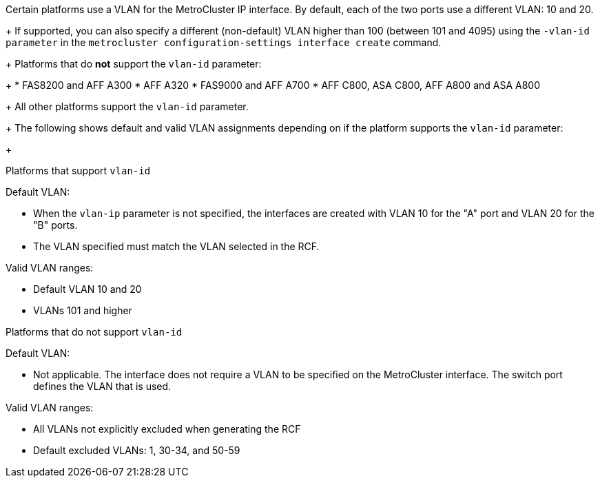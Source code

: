 
Certain platforms use a VLAN for the MetroCluster IP interface. By default, each of the two ports use a different VLAN: 10 and 20. 
+
If supported, you can also specify a different (non-default) VLAN higher than 100 (between 101 and 4095) using the `-vlan-id parameter` in the `metrocluster configuration-settings interface create` command.
+
Platforms that do *not* support the `vlan-id` parameter:
+
* FAS8200 and AFF A300
* AFF A320
* FAS9000 and AFF A700
* AFF C800, ASA C800, AFF A800 and ASA A800
+
All other platforms support the `vlan-id` parameter.
+
The following shows default and valid VLAN assignments depending on if the platform supports the `vlan-id` parameter:
+
[role="tabbed-block"]
====
.Platforms that support `vlan-id`
--
Default VLAN:

* When the `vlan-ip` parameter is not specified, the interfaces are created with VLAN 10 for the "A" port and VLAN 20 for the "B" ports.
* The VLAN specified must match the VLAN selected in the RCF.

Valid VLAN ranges:

* Default VLAN 10 and 20
* VLANs 101 and higher
--
.Platforms that do not support `vlan-id`
--
Default VLAN: 

* Not applicable. The interface does not require a VLAN to be specified on the MetroCluster interface. The switch port defines the VLAN that is used.

Valid VLAN ranges:

* All VLANs not explicitly excluded when generating the RCF
* Default excluded VLANs: 1, 30-34, and 50-59 

--
====


// 22 APR 2021, BURT 1180776
